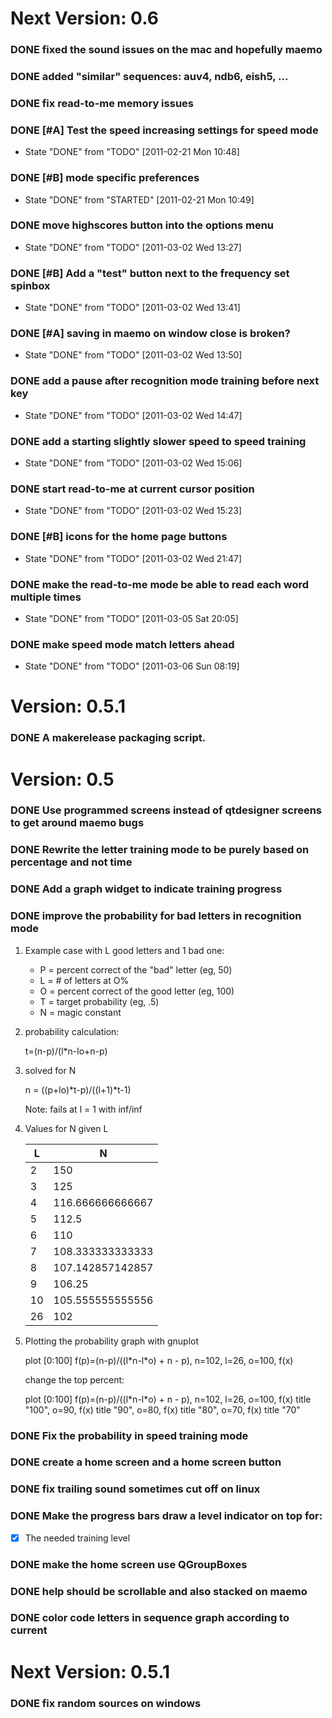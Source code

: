 * Next Version: 0.6
*** DONE fixed the sound issues on the mac and hopefully maemo
*** DONE added "similar" sequences: auv4, ndb6, eish5, ...
*** DONE fix read-to-me memory issues
    :PROPERTIES:
    :ARCHIVE_TIME: 2011-02-20 Sun 18:18
    :ARCHIVE_FILE: ~/src/qtcw/qtcw/docs/TODO.org
    :ARCHIVE_OLPATH: The TODO list
    :ARCHIVE_CATEGORY: TODO
    :ARCHIVE_TODO: DONE
    :END:
*** DONE [#A] Test the speed increasing settings for speed mode
    - State "DONE"       from "TODO"       [2011-02-21 Mon 10:48]
    :PROPERTIES:
    :ARCHIVE_TIME: 2011-02-21 Mon 10:49
    :ARCHIVE_FILE: ~/src/qtcw/qtcw/docs/TODO.org
    :ARCHIVE_OLPATH: The TODO list
    :ARCHIVE_CATEGORY: TODO
    :ARCHIVE_TODO: DONE
    :END:
*** DONE [#B] mode specific preferences
    - State "DONE"       from "STARTED"    [2011-02-21 Mon 10:49]
    :PROPERTIES:
    :ARCHIVE_TIME: 2011-02-21 Mon 10:49
    :ARCHIVE_FILE: ~/src/qtcw/qtcw/docs/TODO.org
    :ARCHIVE_OLPATH: The TODO list
    :ARCHIVE_CATEGORY: TODO
    :ARCHIVE_TODO: DONE
    :END:
*** DONE move highscores button into the options menu
    - State "DONE"       from "TODO"       [2011-03-02 Wed 13:27]
    :PROPERTIES:
    :ARCHIVE_TIME: 2011-03-02 Wed 13:27
    :ARCHIVE_FILE: ~/src/qtcw/qtcw/docs/TODO.org
    :ARCHIVE_OLPATH: The TODO list
    :ARCHIVE_CATEGORY: TODO
    :ARCHIVE_TODO: DONE
    :END:
*** DONE [#B] Add a "test" button next to the frequency set spinbox
    - State "DONE"       from "TODO"       [2011-03-02 Wed 13:41]
    :PROPERTIES:
    :ARCHIVE_TIME: 2011-03-02 Wed 13:41
    :ARCHIVE_FILE: ~/src/qtcw/qtcw/docs/TODO.org
    :ARCHIVE_OLPATH: The TODO list
    :ARCHIVE_CATEGORY: TODO
    :ARCHIVE_TODO: DONE
    :END:
*** DONE [#A] saving in maemo on window close is broken?
    - State "DONE"       from "TODO"       [2011-03-02 Wed 13:50]
    :PROPERTIES:
    :ARCHIVE_TIME: 2011-03-02 Wed 13:50
    :ARCHIVE_FILE: ~/src/qtcw/qtcw/docs/TODO.org
    :ARCHIVE_OLPATH: The TODO list
    :ARCHIVE_CATEGORY: TODO
    :ARCHIVE_TODO: DONE
    :END:
*** DONE add a pause after recognition mode training before next key
    - State "DONE"       from "TODO"       [2011-03-02 Wed 14:47]
    :PROPERTIES:
    :ARCHIVE_TIME: 2011-03-02 Wed 14:47
    :ARCHIVE_FILE: ~/src/qtcw/qtcw/docs/TODO.org
    :ARCHIVE_OLPATH: The TODO list
    :ARCHIVE_CATEGORY: TODO
    :ARCHIVE_TODO: DONE
    :END:
*** DONE add a starting slightly slower speed to speed training
    - State "DONE"       from "TODO"       [2011-03-02 Wed 15:06]
    :PROPERTIES:
    :ARCHIVE_TIME: 2011-03-02 Wed 15:06
    :ARCHIVE_FILE: ~/src/qtcw/qtcw/docs/TODO.org
    :ARCHIVE_OLPATH: The TODO list
    :ARCHIVE_CATEGORY: TODO
    :ARCHIVE_TODO: DONE
    :END:
*** DONE start read-to-me at current cursor position
    - State "DONE"       from "TODO"       [2011-03-02 Wed 15:23]
    :PROPERTIES:
    :ARCHIVE_TIME: 2011-03-02 Wed 15:23
    :ARCHIVE_FILE: ~/src/qtcw/qtcw/docs/TODO.org
    :ARCHIVE_OLPATH: The TODO list
    :ARCHIVE_CATEGORY: TODO
    :ARCHIVE_TODO: DONE
    :END:
*** DONE [#B] icons for the home page buttons
    - State "DONE"       from "TODO"       [2011-03-02 Wed 21:47]
    :PROPERTIES:
    :ARCHIVE_TIME: 2011-03-02 Wed 21:47
    :ARCHIVE_FILE: ~/src/qtcw/qtcw/docs/TODO.org
    :ARCHIVE_OLPATH: The TODO list
    :ARCHIVE_CATEGORY: TODO
    :ARCHIVE_TODO: DONE
    :END:
*** DONE make the read-to-me mode be able to read each word multiple times
    - State "DONE"       from "TODO"       [2011-03-05 Sat 20:05]
    :PROPERTIES:
    :ARCHIVE_TIME: 2011-03-05 Sat 20:05
    :ARCHIVE_FILE: ~/src/qtcw/qtcw/docs/TODO.org
    :ARCHIVE_OLPATH: The TODO list
    :ARCHIVE_CATEGORY: TODO
    :ARCHIVE_TODO: DONE
    :END:
*** DONE make speed mode match letters ahead
    - State "DONE"       from "TODO"       [2011-03-06 Sun 08:19]
    :PROPERTIES:
    :ARCHIVE_TIME: 2011-03-06 Sun 08:19
    :ARCHIVE_FILE: ~/src/qtcw/qtcw/docs/TODO.org
    :ARCHIVE_OLPATH: The TODO list
    :ARCHIVE_CATEGORY: TODO
    :ARCHIVE_TODO: DONE
    :END:

* Version: 0.5.1
*** DONE A makerelease packaging script.
* Version: 0.5
*** DONE Use programmed screens instead of qtdesigner screens to get around maemo bugs
*** DONE Rewrite the letter training mode to be purely based on percentage and not time
*** DONE Add a graph widget to indicate training progress
*** DONE improve the probability for bad letters in recognition mode
***** Example case with L good letters and 1 bad one:
      + P = percent correct of the "bad" letter (eg, 50)
      + L = # of letters at O%
      + O = percent correct of the good letter (eg, 100)
      + T = target probability (eg, .5)
      + N = magic constant

***** probability calculation:
      t=(n-p)/(l*n-lo+n-p)

***** solved for N
      n = ((p+lo)*t-p)/((l+1)*t-1) 

      Note: fails at l = 1 with inf/inf

***** Values for N given L
      |----+------------------|
      |  L |                N |
      |----+------------------|
      |  2 |              150 |
      |  3 |              125 |
      |  4 | 116.666666666667 |
      |  5 |            112.5 |
      |  6 |              110 |
      |  7 | 108.333333333333 |
      |  8 | 107.142857142857 |
      |  9 |           106.25 |
      | 10 | 105.555555555556 |
      | 26 |              102 |
      |----+------------------|

***** Plotting the probability graph with gnuplot

      plot [0:100] f(p)=(n-p)/((l*n-l*o) + n - p), n=102, l=26, o=100, f(x)

      change the top percent:

      plot [0:100] f(p)=(n-p)/((l*n-l*o) + n - p), n=102, l=26, o=100, f(x) title "100", o=90, f(x) title "90", o=80, f(x) title "80", o=70, f(x) title "70"
*** DONE Fix the probability in speed training mode
*** DONE create a home screen and a home screen button
*** DONE fix trailing sound sometimes cut off on linux
*** DONE Make the progress bars draw a level indicator on top for:
    - [X] The needed training level
*** DONE make the home screen use QGroupBoxes
*** DONE help should be scrollable and also stacked on maemo
*** DONE color code letters in sequence graph according to current
* Next Version: 0.5.1
*** DONE fix random sources on windows


